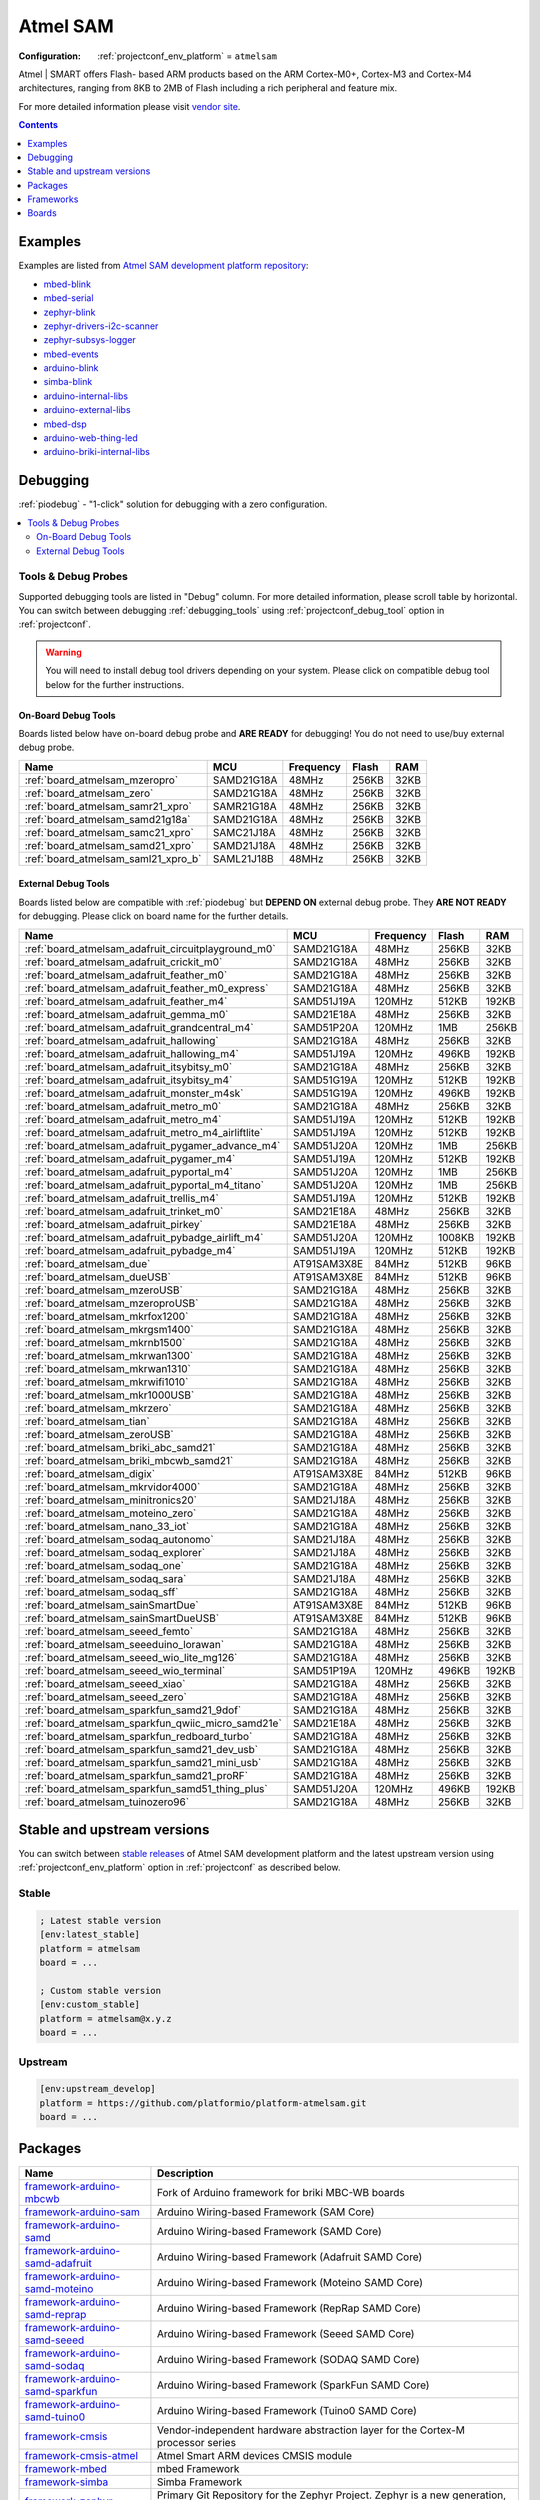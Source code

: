 ..  Copyright (c) 2014-present PlatformIO <contact@platformio.org>
    Licensed under the Apache License, Version 2.0 (the "License");
    you may not use this file except in compliance with the License.
    You may obtain a copy of the License at
       http://www.apache.org/licenses/LICENSE-2.0
    Unless required by applicable law or agreed to in writing, software
    distributed under the License is distributed on an "AS IS" BASIS,
    WITHOUT WARRANTIES OR CONDITIONS OF ANY KIND, either express or implied.
    See the License for the specific language governing permissions and
    limitations under the License.

.. _platform_atmelsam:

Atmel SAM
=========

:Configuration:
  :ref:`projectconf_env_platform` = ``atmelsam``

Atmel | SMART offers Flash- based ARM products based on the ARM Cortex-M0+, Cortex-M3 and Cortex-M4 architectures, ranging from 8KB to 2MB of Flash including a rich peripheral and feature mix.

For more detailed information please visit `vendor site <http://www.atmel.com/products/microcontrollers/arm/default.aspx?utm_source=platformio.org&utm_medium=docs>`_.

.. contents:: Contents
    :local:
    :depth: 1


Examples
--------

Examples are listed from `Atmel SAM development platform repository <https://github.com/platformio/platform-atmelsam/tree/master/examples?utm_source=platformio.org&utm_medium=docs>`_:

* `mbed-blink <https://github.com/platformio/platform-atmelsam/tree/master/examples/mbed-blink?utm_source=platformio.org&utm_medium=docs>`_
* `mbed-serial <https://github.com/platformio/platform-atmelsam/tree/master/examples/mbed-serial?utm_source=platformio.org&utm_medium=docs>`_
* `zephyr-blink <https://github.com/platformio/platform-atmelsam/tree/master/examples/zephyr-blink?utm_source=platformio.org&utm_medium=docs>`_
* `zephyr-drivers-i2c-scanner <https://github.com/platformio/platform-atmelsam/tree/master/examples/zephyr-drivers-i2c-scanner?utm_source=platformio.org&utm_medium=docs>`_
* `zephyr-subsys-logger <https://github.com/platformio/platform-atmelsam/tree/master/examples/zephyr-subsys-logger?utm_source=platformio.org&utm_medium=docs>`_
* `mbed-events <https://github.com/platformio/platform-atmelsam/tree/master/examples/mbed-events?utm_source=platformio.org&utm_medium=docs>`_
* `arduino-blink <https://github.com/platformio/platform-atmelsam/tree/master/examples/arduino-blink?utm_source=platformio.org&utm_medium=docs>`_
* `simba-blink <https://github.com/platformio/platform-atmelsam/tree/master/examples/simba-blink?utm_source=platformio.org&utm_medium=docs>`_
* `arduino-internal-libs <https://github.com/platformio/platform-atmelsam/tree/master/examples/arduino-internal-libs?utm_source=platformio.org&utm_medium=docs>`_
* `arduino-external-libs <https://github.com/platformio/platform-atmelsam/tree/master/examples/arduino-external-libs?utm_source=platformio.org&utm_medium=docs>`_
* `mbed-dsp <https://github.com/platformio/platform-atmelsam/tree/master/examples/mbed-dsp?utm_source=platformio.org&utm_medium=docs>`_
* `arduino-web-thing-led <https://github.com/platformio/platform-atmelsam/tree/master/examples/arduino-web-thing-led?utm_source=platformio.org&utm_medium=docs>`_
* `arduino-briki-internal-libs <https://github.com/platformio/platform-atmelsam/tree/master/examples/arduino-briki-internal-libs?utm_source=platformio.org&utm_medium=docs>`_

Debugging
---------

:ref:`piodebug` - "1-click" solution for debugging with a zero configuration.

.. contents::
    :local:


Tools & Debug Probes
~~~~~~~~~~~~~~~~~~~~

Supported debugging tools are listed in "Debug" column. For more detailed
information, please scroll table by horizontal.
You can switch between debugging :ref:`debugging_tools` using
:ref:`projectconf_debug_tool` option in :ref:`projectconf`.

.. warning::
    You will need to install debug tool drivers depending on your system.
    Please click on compatible debug tool below for the further instructions.


On-Board Debug Tools
^^^^^^^^^^^^^^^^^^^^

Boards listed below have on-board debug probe and **ARE READY** for debugging!
You do not need to use/buy external debug probe.


.. list-table::
    :header-rows:  1

    * - Name
      - MCU
      - Frequency
      - Flash
      - RAM
    * - :ref:`board_atmelsam_mzeropro`
      - SAMD21G18A
      - 48MHz
      - 256KB
      - 32KB
    * - :ref:`board_atmelsam_zero`
      - SAMD21G18A
      - 48MHz
      - 256KB
      - 32KB
    * - :ref:`board_atmelsam_samr21_xpro`
      - SAMR21G18A
      - 48MHz
      - 256KB
      - 32KB
    * - :ref:`board_atmelsam_samd21g18a`
      - SAMD21G18A
      - 48MHz
      - 256KB
      - 32KB
    * - :ref:`board_atmelsam_samc21_xpro`
      - SAMC21J18A
      - 48MHz
      - 256KB
      - 32KB
    * - :ref:`board_atmelsam_samd21_xpro`
      - SAMD21J18A
      - 48MHz
      - 256KB
      - 32KB
    * - :ref:`board_atmelsam_saml21_xpro_b`
      - SAML21J18B
      - 48MHz
      - 256KB
      - 32KB


External Debug Tools
^^^^^^^^^^^^^^^^^^^^

Boards listed below are compatible with :ref:`piodebug` but **DEPEND ON**
external debug probe. They **ARE NOT READY** for debugging.
Please click on board name for the further details.


.. list-table::
    :header-rows:  1

    * - Name
      - MCU
      - Frequency
      - Flash
      - RAM
    * - :ref:`board_atmelsam_adafruit_circuitplayground_m0`
      - SAMD21G18A
      - 48MHz
      - 256KB
      - 32KB
    * - :ref:`board_atmelsam_adafruit_crickit_m0`
      - SAMD21G18A
      - 48MHz
      - 256KB
      - 32KB
    * - :ref:`board_atmelsam_adafruit_feather_m0`
      - SAMD21G18A
      - 48MHz
      - 256KB
      - 32KB
    * - :ref:`board_atmelsam_adafruit_feather_m0_express`
      - SAMD21G18A
      - 48MHz
      - 256KB
      - 32KB
    * - :ref:`board_atmelsam_adafruit_feather_m4`
      - SAMD51J19A
      - 120MHz
      - 512KB
      - 192KB
    * - :ref:`board_atmelsam_adafruit_gemma_m0`
      - SAMD21E18A
      - 48MHz
      - 256KB
      - 32KB
    * - :ref:`board_atmelsam_adafruit_grandcentral_m4`
      - SAMD51P20A
      - 120MHz
      - 1MB
      - 256KB
    * - :ref:`board_atmelsam_adafruit_hallowing`
      - SAMD21G18A
      - 48MHz
      - 256KB
      - 32KB
    * - :ref:`board_atmelsam_adafruit_hallowing_m4`
      - SAMD51J19A
      - 120MHz
      - 496KB
      - 192KB
    * - :ref:`board_atmelsam_adafruit_itsybitsy_m0`
      - SAMD21G18A
      - 48MHz
      - 256KB
      - 32KB
    * - :ref:`board_atmelsam_adafruit_itsybitsy_m4`
      - SAMD51G19A
      - 120MHz
      - 512KB
      - 192KB
    * - :ref:`board_atmelsam_adafruit_monster_m4sk`
      - SAMD51G19A
      - 120MHz
      - 496KB
      - 192KB
    * - :ref:`board_atmelsam_adafruit_metro_m0`
      - SAMD21G18A
      - 48MHz
      - 256KB
      - 32KB
    * - :ref:`board_atmelsam_adafruit_metro_m4`
      - SAMD51J19A
      - 120MHz
      - 512KB
      - 192KB
    * - :ref:`board_atmelsam_adafruit_metro_m4_airliftlite`
      - SAMD51J19A
      - 120MHz
      - 512KB
      - 192KB
    * - :ref:`board_atmelsam_adafruit_pygamer_advance_m4`
      - SAMD51J20A
      - 120MHz
      - 1MB
      - 256KB
    * - :ref:`board_atmelsam_adafruit_pygamer_m4`
      - SAMD51J19A
      - 120MHz
      - 512KB
      - 192KB
    * - :ref:`board_atmelsam_adafruit_pyportal_m4`
      - SAMD51J20A
      - 120MHz
      - 1MB
      - 256KB
    * - :ref:`board_atmelsam_adafruit_pyportal_m4_titano`
      - SAMD51J20A
      - 120MHz
      - 1MB
      - 256KB
    * - :ref:`board_atmelsam_adafruit_trellis_m4`
      - SAMD51J19A
      - 120MHz
      - 512KB
      - 192KB
    * - :ref:`board_atmelsam_adafruit_trinket_m0`
      - SAMD21E18A
      - 48MHz
      - 256KB
      - 32KB
    * - :ref:`board_atmelsam_adafruit_pirkey`
      - SAMD21E18A
      - 48MHz
      - 256KB
      - 32KB
    * - :ref:`board_atmelsam_adafruit_pybadge_airlift_m4`
      - SAMD51J20A
      - 120MHz
      - 1008KB
      - 192KB
    * - :ref:`board_atmelsam_adafruit_pybadge_m4`
      - SAMD51J19A
      - 120MHz
      - 512KB
      - 192KB
    * - :ref:`board_atmelsam_due`
      - AT91SAM3X8E
      - 84MHz
      - 512KB
      - 96KB
    * - :ref:`board_atmelsam_dueUSB`
      - AT91SAM3X8E
      - 84MHz
      - 512KB
      - 96KB
    * - :ref:`board_atmelsam_mzeroUSB`
      - SAMD21G18A
      - 48MHz
      - 256KB
      - 32KB
    * - :ref:`board_atmelsam_mzeroproUSB`
      - SAMD21G18A
      - 48MHz
      - 256KB
      - 32KB
    * - :ref:`board_atmelsam_mkrfox1200`
      - SAMD21G18A
      - 48MHz
      - 256KB
      - 32KB
    * - :ref:`board_atmelsam_mkrgsm1400`
      - SAMD21G18A
      - 48MHz
      - 256KB
      - 32KB
    * - :ref:`board_atmelsam_mkrnb1500`
      - SAMD21G18A
      - 48MHz
      - 256KB
      - 32KB
    * - :ref:`board_atmelsam_mkrwan1300`
      - SAMD21G18A
      - 48MHz
      - 256KB
      - 32KB
    * - :ref:`board_atmelsam_mkrwan1310`
      - SAMD21G18A
      - 48MHz
      - 256KB
      - 32KB
    * - :ref:`board_atmelsam_mkrwifi1010`
      - SAMD21G18A
      - 48MHz
      - 256KB
      - 32KB
    * - :ref:`board_atmelsam_mkr1000USB`
      - SAMD21G18A
      - 48MHz
      - 256KB
      - 32KB
    * - :ref:`board_atmelsam_mkrzero`
      - SAMD21G18A
      - 48MHz
      - 256KB
      - 32KB
    * - :ref:`board_atmelsam_tian`
      - SAMD21G18A
      - 48MHz
      - 256KB
      - 32KB
    * - :ref:`board_atmelsam_zeroUSB`
      - SAMD21G18A
      - 48MHz
      - 256KB
      - 32KB
    * - :ref:`board_atmelsam_briki_abc_samd21`
      - SAMD21G18A
      - 48MHz
      - 256KB
      - 32KB
    * - :ref:`board_atmelsam_briki_mbcwb_samd21`
      - SAMD21G18A
      - 48MHz
      - 256KB
      - 32KB
    * - :ref:`board_atmelsam_digix`
      - AT91SAM3X8E
      - 84MHz
      - 512KB
      - 96KB
    * - :ref:`board_atmelsam_mkrvidor4000`
      - SAMD21G18A
      - 48MHz
      - 256KB
      - 32KB
    * - :ref:`board_atmelsam_minitronics20`
      - SAMD21J18A
      - 48MHz
      - 256KB
      - 32KB
    * - :ref:`board_atmelsam_moteino_zero`
      - SAMD21G18A
      - 48MHz
      - 256KB
      - 32KB
    * - :ref:`board_atmelsam_nano_33_iot`
      - SAMD21G18A
      - 48MHz
      - 256KB
      - 32KB
    * - :ref:`board_atmelsam_sodaq_autonomo`
      - SAMD21J18A
      - 48MHz
      - 256KB
      - 32KB
    * - :ref:`board_atmelsam_sodaq_explorer`
      - SAMD21J18A
      - 48MHz
      - 256KB
      - 32KB
    * - :ref:`board_atmelsam_sodaq_one`
      - SAMD21G18A
      - 48MHz
      - 256KB
      - 32KB
    * - :ref:`board_atmelsam_sodaq_sara`
      - SAMD21J18A
      - 48MHz
      - 256KB
      - 32KB
    * - :ref:`board_atmelsam_sodaq_sff`
      - SAMD21G18A
      - 48MHz
      - 256KB
      - 32KB
    * - :ref:`board_atmelsam_sainSmartDue`
      - AT91SAM3X8E
      - 84MHz
      - 512KB
      - 96KB
    * - :ref:`board_atmelsam_sainSmartDueUSB`
      - AT91SAM3X8E
      - 84MHz
      - 512KB
      - 96KB
    * - :ref:`board_atmelsam_seeed_femto`
      - SAMD21G18A
      - 48MHz
      - 256KB
      - 32KB
    * - :ref:`board_atmelsam_seeeduino_lorawan`
      - SAMD21G18A
      - 48MHz
      - 256KB
      - 32KB
    * - :ref:`board_atmelsam_seeed_wio_lite_mg126`
      - SAMD21G18A
      - 48MHz
      - 256KB
      - 32KB
    * - :ref:`board_atmelsam_seeed_wio_terminal`
      - SAMD51P19A
      - 120MHz
      - 496KB
      - 192KB
    * - :ref:`board_atmelsam_seeed_xiao`
      - SAMD21G18A
      - 48MHz
      - 256KB
      - 32KB
    * - :ref:`board_atmelsam_seeed_zero`
      - SAMD21G18A
      - 48MHz
      - 256KB
      - 32KB
    * - :ref:`board_atmelsam_sparkfun_samd21_9dof`
      - SAMD21G18A
      - 48MHz
      - 256KB
      - 32KB
    * - :ref:`board_atmelsam_sparkfun_qwiic_micro_samd21e`
      - SAMD21E18A
      - 48MHz
      - 256KB
      - 32KB
    * - :ref:`board_atmelsam_sparkfun_redboard_turbo`
      - SAMD21G18A
      - 48MHz
      - 256KB
      - 32KB
    * - :ref:`board_atmelsam_sparkfun_samd21_dev_usb`
      - SAMD21G18A
      - 48MHz
      - 256KB
      - 32KB
    * - :ref:`board_atmelsam_sparkfun_samd21_mini_usb`
      - SAMD21G18A
      - 48MHz
      - 256KB
      - 32KB
    * - :ref:`board_atmelsam_sparkfun_samd21_proRF`
      - SAMD21G18A
      - 48MHz
      - 256KB
      - 32KB
    * - :ref:`board_atmelsam_sparkfun_samd51_thing_plus`
      - SAMD51J20A
      - 120MHz
      - 496KB
      - 192KB
    * - :ref:`board_atmelsam_tuinozero96`
      - SAMD21G18A
      - 48MHz
      - 256KB
      - 32KB


Stable and upstream versions
----------------------------

You can switch between `stable releases <https://github.com/platformio/platform-atmelsam/releases>`__
of Atmel SAM development platform and the latest upstream version using
:ref:`projectconf_env_platform` option in :ref:`projectconf` as described below.

Stable
~~~~~~

.. code-block:: ini

    ; Latest stable version
    [env:latest_stable]
    platform = atmelsam
    board = ...

    ; Custom stable version
    [env:custom_stable]
    platform = atmelsam@x.y.z
    board = ...

Upstream
~~~~~~~~

.. code-block:: ini

    [env:upstream_develop]
    platform = https://github.com/platformio/platform-atmelsam.git
    board = ...


Packages
--------

.. list-table::
    :header-rows:  1

    * - Name
      - Description

    * - `framework-arduino-mbcwb <https://briki.org?utm_source=platformio.org&utm_medium=docs>`__
      - Fork of Arduino framework for briki MBC-WB boards

    * - `framework-arduino-sam <https://github.com/arduino/ArduinoCore-sam?utm_source=platformio.org&utm_medium=docs>`__
      - Arduino Wiring-based Framework (SAM Core)

    * - `framework-arduino-samd <https://github.com/arduino/ArduinoCore-samd?utm_source=platformio.org&utm_medium=docs>`__
      - Arduino Wiring-based Framework (SAMD Core)

    * - `framework-arduino-samd-adafruit <https://github.com/adafruit/ArduinoCore-samd?utm_source=platformio.org&utm_medium=docs>`__
      - Arduino Wiring-based Framework (Adafruit SAMD Core)

    * - `framework-arduino-samd-moteino <https://github.com/LowPowerLab/Arduino?utm_source=platformio.org&utm_medium=docs>`__
      - Arduino Wiring-based Framework (Moteino SAMD Core)

    * - `framework-arduino-samd-reprap <https://github.com/brupje/ArduinoCore-samd?utm_source=platformio.org&utm_medium=docs>`__
      - Arduino Wiring-based Framework (RepRap SAMD Core)

    * - `framework-arduino-samd-seeed <https://github.com/Seeed-Studio/ArduinoCore-samd?utm_source=platformio.org&utm_medium=docs>`__
      - Arduino Wiring-based Framework (Seeed SAMD Core)

    * - `framework-arduino-samd-sodaq <https://github.com/SodaqMoja/SodaqCore-samd?utm_source=platformio.org&utm_medium=docs>`__
      - Arduino Wiring-based Framework (SODAQ SAMD Core)

    * - `framework-arduino-samd-sparkfun <https://github.com/sparkfun/Arduino_Boards/tree/master/sparkfun/samd?utm_source=platformio.org&utm_medium=docs>`__
      - Arduino Wiring-based Framework (SparkFun SAMD Core)

    * - `framework-arduino-samd-tuino0 <https://github.com/gimasi/TUINO_ZERO_96/tree/master/arduino_ide?utm_source=platformio.org&utm_medium=docs>`__
      - Arduino Wiring-based Framework (Tuino0 SAMD Core)

    * - `framework-cmsis <http://www.arm.com/products/processors/cortex-m/cortex-microcontroller-software-interface-standard.php?utm_source=platformio.org&utm_medium=docs>`__
      - Vendor-independent hardware abstraction layer for the Cortex-M processor series

    * - `framework-cmsis-atmel <https://github.com/arduino/ArduinoModule-CMSIS-Atmel?utm_source=platformio.org&utm_medium=docs>`__
      - Atmel Smart ARM devices CMSIS module

    * - `framework-mbed <http://mbed.org?utm_source=platformio.org&utm_medium=docs>`__
      - mbed Framework

    * - `framework-simba <https://github.com/eerimoq/simba?utm_source=platformio.org&utm_medium=docs>`__
      - Simba Framework

    * - `framework-zephyr <https://github.com/zephyrproject-rtos/zephyr?utm_source=platformio.org&utm_medium=docs>`__
      - Primary Git Repository for the Zephyr Project. Zephyr is a new generation, scalable, optimized, secure RTOS for multiple hardware architectures.

    * - `framework-zephyr-canopennode <https://github.com/zephyrproject-rtos/canopennode?utm_source=platformio.org&utm_medium=docs>`__
      - Zephyr module for CANopenNode - a free and open source CANopen Stack

    * - `framework-zephyr-civetweb <https://github.com/zephyrproject-rtos/civetweb?utm_source=platformio.org&utm_medium=docs>`__
      - Zephyr module CivetWeb Embedded C/C++ web server

    * - `framework-zephyr-fatfs <https://github.com/zephyrproject-rtos/fatfs?utm_source=platformio.org&utm_medium=docs>`__
      - Zephyr module for FATFS filesystem

    * - `framework-zephyr-hal-atmel <https://github.com/zephyrproject-rtos/hal_atmel?utm_source=platformio.org&utm_medium=docs>`__
      - Atmel SAM HAL for Zephyr framework

    * - `framework-zephyr-libmetal <https://github.com/zephyrproject-rtos/libmetal?utm_source=platformio.org&utm_medium=docs>`__
      - Zephyr module for HAL abstraction layer used by open-amp

    * - `framework-zephyr-littlefs <https://github.com/zephyrproject-rtos/littlefs?utm_source=platformio.org&utm_medium=docs>`__
      - Zephyr module for littlefs filesystem

    * - `framework-zephyr-loramac-node <https://github.com/zephyrproject-rtos/loramac-node?utm_source=platformio.org&utm_medium=docs>`__
      - Zephyr module for LoRaWAN endpoint stack implementation

    * - `framework-zephyr-lvgl <https://github.com/zephyrproject-rtos/lvgl?utm_source=platformio.org&utm_medium=docs>`__
      - Zephyr module for LittlevGL - an Open-source Embedded GUI Library

    * - `framework-zephyr-mbedtls <https://github.com/zephyrproject-rtos/mbedtls?utm_source=platformio.org&utm_medium=docs>`__
      - mbedTLS module for Zephyr

    * - `framework-zephyr-mcuboot <https://github.com/zephyrproject-rtos/mcuboot?utm_source=platformio.org&utm_medium=docs>`__
      - Zephyr module for MCUboot - a secure bootloader for 32-bit MCUs

    * - `framework-zephyr-mcumgr <https://github.com/zephyrproject-rtos/mcumgr?utm_source=platformio.org&utm_medium=docs>`__
      - Zephyr module for mcumgr management library for 32-bit MCUs

    * - `framework-zephyr-mipi-sys-t <https://github.com/zephyrproject-rtos/mipi-sys-t?utm_source=platformio.org&utm_medium=docs>`__
      - Zephyr module for MIPI System Software Trace

    * - `framework-zephyr-open-amp <https://github.com/zephyrproject-rtos/open-amp?utm_source=platformio.org&utm_medium=docs>`__
      - Zephyr module for Open Asymmetric Multi Processing (OpenAMP) framework

    * - `framework-zephyr-openthread <https://github.com/zephyrproject-rtos/openthread?utm_source=platformio.org&utm_medium=docs>`__
      - OpenThread module for Zephyr

    * - `framework-zephyr-segger <https://github.com/zephyrproject-rtos/segger?utm_source=platformio.org&utm_medium=docs>`__
      - Zephyr module for Segger RTT

    * - `framework-zephyr-tinycbor <https://github.com/zephyrproject-rtos/tinycbor?utm_source=platformio.org&utm_medium=docs>`__
      - Zephyr module for Concise Binary Object Representation Library

    * - `tool-avrdude <http://www.nongnu.org/avrdude/?utm_source=platformio.org&utm_medium=docs>`__
      - AVRDUDE

    * - `tool-bossac <https://sourceforge.net/projects/b-o-s-s-a/?utm_source=platformio.org&utm_medium=docs>`__
      - BOSSA CLI

    * - `tool-cmake <https://cmake.org?utm_source=platformio.org&utm_medium=docs>`__
      - CMake is an open-source, cross-platform family of tools designed to build, test and package software.

    * - `tool-dtc <https://git.kernel.org/pub/scm/utils/dtc/dtc.git/about/?utm_source=platformio.org&utm_medium=docs>`__
      - Device tree compiler

    * - `tool-gperf <https://www.gnu.org/software/gperf?utm_source=platformio.org&utm_medium=docs>`__
      - GNU gperf is a perfect hash function generator.

    * - `tool-jlink <https://www.segger.com/downloads/jlink/?utm_source=platformio.org&utm_medium=docs>`__
      - SEGGER J-Link Software and Documentation Pack

    * - `tool-mbctool <https://briki.org?utm_source=platformio.org&utm_medium=docs>`__
      - MBC-WB Uploader Application

    * - `tool-ninja <https://ninja-build.org?utm_source=platformio.org&utm_medium=docs>`__
      - Ninja is a small build system with a focus on speed.

    * - `tool-openocd <http://openocd.org?utm_source=platformio.org&utm_medium=docs>`__
      - OpenOCD

    * - `toolchain-gccarmnoneeabi <https://launchpad.net/gcc-arm-embedded?utm_source=platformio.org&utm_medium=docs>`__
      - gcc-arm-embedded

.. warning::
    **Linux Users**:

        * Install "udev" rules :ref:`faq_udev_rules`
        * Raspberry Pi users, please read this article
          `Enable serial port on Raspberry Pi <https://hallard.me/enable-serial-port-on-raspberry-pi/>`__.


    **Windows Users:**

        Please check that you have a correctly installed USB driver from board
        manufacturer


Frameworks
----------
.. list-table::
    :header-rows:  1

    * - Name
      - Description

    * - :ref:`framework_arduino`
      - Arduino Wiring-based Framework allows writing cross-platform software to control devices attached to a wide range of Arduino boards to create all kinds of creative coding, interactive objects, spaces or physical experiences.

    * - :ref:`framework_mbed`
      - The mbed framework The mbed SDK has been designed to provide enough hardware abstraction to be intuitive and concise, yet powerful enough to build complex projects. It is built on the low-level ARM CMSIS APIs, allowing you to code down to the metal if needed. In addition to RTOS, USB and Networking libraries, a cookbook of hundreds of reusable peripheral and module libraries have been built on top of the SDK by the mbed Developer Community.

    * - :ref:`framework_simba`
      - Simba is an RTOS and build framework. It aims to make embedded programming easy and portable.

    * - :ref:`framework_zephyr`
      - The Zephyr Project is a scalable real-time operating system (RTOS) supporting multiple hardware architectures, optimized for resource constrained devices, and built with safety and security in mind.

Boards
------

.. note::
    * You can list pre-configured boards by :ref:`cmd_boards` command or
      `PlatformIO Boards Explorer <https://platformio.org/boards>`_
    * For more detailed ``board`` information please scroll the tables below by
      horizontally.

Adafruit
~~~~~~~~

.. list-table::
    :header-rows:  1

    * - Name
      - Debug
      - MCU
      - Frequency
      - Flash
      - RAM
    * - :ref:`board_atmelsam_adafruit_circuitplayground_m0`
      - External
      - SAMD21G18A
      - 48MHz
      - 256KB
      - 32KB
    * - :ref:`board_atmelsam_adafruit_crickit_m0`
      - External
      - SAMD21G18A
      - 48MHz
      - 256KB
      - 32KB
    * - :ref:`board_atmelsam_adafruit_feather_m0`
      - External
      - SAMD21G18A
      - 48MHz
      - 256KB
      - 32KB
    * - :ref:`board_atmelsam_adafruit_feather_m0_express`
      - External
      - SAMD21G18A
      - 48MHz
      - 256KB
      - 32KB
    * - :ref:`board_atmelsam_adafruit_feather_m4`
      - External
      - SAMD51J19A
      - 120MHz
      - 512KB
      - 192KB
    * - :ref:`board_atmelsam_adafruit_gemma_m0`
      - External
      - SAMD21E18A
      - 48MHz
      - 256KB
      - 32KB
    * - :ref:`board_atmelsam_adafruit_grandcentral_m4`
      - External
      - SAMD51P20A
      - 120MHz
      - 1MB
      - 256KB
    * - :ref:`board_atmelsam_adafruit_hallowing`
      - External
      - SAMD21G18A
      - 48MHz
      - 256KB
      - 32KB
    * - :ref:`board_atmelsam_adafruit_hallowing_m4`
      - External
      - SAMD51J19A
      - 120MHz
      - 496KB
      - 192KB
    * - :ref:`board_atmelsam_adafruit_itsybitsy_m0`
      - External
      - SAMD21G18A
      - 48MHz
      - 256KB
      - 32KB
    * - :ref:`board_atmelsam_adafruit_itsybitsy_m4`
      - External
      - SAMD51G19A
      - 120MHz
      - 512KB
      - 192KB
    * - :ref:`board_atmelsam_adafruit_monster_m4sk`
      - External
      - SAMD51G19A
      - 120MHz
      - 496KB
      - 192KB
    * - :ref:`board_atmelsam_adafruit_metro_m0`
      - External
      - SAMD21G18A
      - 48MHz
      - 256KB
      - 32KB
    * - :ref:`board_atmelsam_adafruit_metro_m4`
      - External
      - SAMD51J19A
      - 120MHz
      - 512KB
      - 192KB
    * - :ref:`board_atmelsam_adafruit_metro_m4_airliftlite`
      - External
      - SAMD51J19A
      - 120MHz
      - 512KB
      - 192KB
    * - :ref:`board_atmelsam_adafruit_pygamer_advance_m4`
      - External
      - SAMD51J20A
      - 120MHz
      - 1MB
      - 256KB
    * - :ref:`board_atmelsam_adafruit_pygamer_m4`
      - External
      - SAMD51J19A
      - 120MHz
      - 512KB
      - 192KB
    * - :ref:`board_atmelsam_adafruit_pyportal_m4`
      - External
      - SAMD51J20A
      - 120MHz
      - 1MB
      - 256KB
    * - :ref:`board_atmelsam_adafruit_pyportal_m4_titano`
      - External
      - SAMD51J20A
      - 120MHz
      - 1MB
      - 256KB
    * - :ref:`board_atmelsam_adafruit_trellis_m4`
      - External
      - SAMD51J19A
      - 120MHz
      - 512KB
      - 192KB
    * - :ref:`board_atmelsam_adafruit_trinket_m0`
      - External
      - SAMD21E18A
      - 48MHz
      - 256KB
      - 32KB
    * - :ref:`board_atmelsam_adafruit_pirkey`
      - External
      - SAMD21E18A
      - 48MHz
      - 256KB
      - 32KB
    * - :ref:`board_atmelsam_adafruit_pybadge_airlift_m4`
      - External
      - SAMD51J20A
      - 120MHz
      - 1008KB
      - 192KB
    * - :ref:`board_atmelsam_adafruit_pybadge_m4`
      - External
      - SAMD51J19A
      - 120MHz
      - 512KB
      - 192KB

Arduino
~~~~~~~

.. list-table::
    :header-rows:  1

    * - Name
      - Debug
      - MCU
      - Frequency
      - Flash
      - RAM
    * - :ref:`board_atmelsam_due`
      - External
      - AT91SAM3X8E
      - 84MHz
      - 512KB
      - 96KB
    * - :ref:`board_atmelsam_dueUSB`
      - External
      - AT91SAM3X8E
      - 84MHz
      - 512KB
      - 96KB
    * - :ref:`board_atmelsam_mzeroUSB`
      - External
      - SAMD21G18A
      - 48MHz
      - 256KB
      - 32KB
    * - :ref:`board_atmelsam_mzeroproUSB`
      - External
      - SAMD21G18A
      - 48MHz
      - 256KB
      - 32KB
    * - :ref:`board_atmelsam_mzeropro`
      - On-board
      - SAMD21G18A
      - 48MHz
      - 256KB
      - 32KB
    * - :ref:`board_atmelsam_mkrfox1200`
      - External
      - SAMD21G18A
      - 48MHz
      - 256KB
      - 32KB
    * - :ref:`board_atmelsam_mkrgsm1400`
      - External
      - SAMD21G18A
      - 48MHz
      - 256KB
      - 32KB
    * - :ref:`board_atmelsam_mkrnb1500`
      - External
      - SAMD21G18A
      - 48MHz
      - 256KB
      - 32KB
    * - :ref:`board_atmelsam_mkrwan1300`
      - External
      - SAMD21G18A
      - 48MHz
      - 256KB
      - 32KB
    * - :ref:`board_atmelsam_mkrwan1310`
      - External
      - SAMD21G18A
      - 48MHz
      - 256KB
      - 32KB
    * - :ref:`board_atmelsam_mkrwifi1010`
      - External
      - SAMD21G18A
      - 48MHz
      - 256KB
      - 32KB
    * - :ref:`board_atmelsam_mkr1000USB`
      - External
      - SAMD21G18A
      - 48MHz
      - 256KB
      - 32KB
    * - :ref:`board_atmelsam_mkrzero`
      - External
      - SAMD21G18A
      - 48MHz
      - 256KB
      - 32KB
    * - :ref:`board_atmelsam_tian`
      - External
      - SAMD21G18A
      - 48MHz
      - 256KB
      - 32KB
    * - :ref:`board_atmelsam_zero`
      - On-board
      - SAMD21G18A
      - 48MHz
      - 256KB
      - 32KB
    * - :ref:`board_atmelsam_zeroUSB`
      - External
      - SAMD21G18A
      - 48MHz
      - 256KB
      - 32KB
    * - :ref:`board_atmelsam_mkrvidor4000`
      - External
      - SAMD21G18A
      - 48MHz
      - 256KB
      - 32KB
    * - :ref:`board_atmelsam_nano_33_iot`
      - External
      - SAMD21G18A
      - 48MHz
      - 256KB
      - 32KB

Atmel
~~~~~

.. list-table::
    :header-rows:  1

    * - Name
      - Debug
      - MCU
      - Frequency
      - Flash
      - RAM
    * - :ref:`board_atmelsam_samr21_xpro`
      - On-board
      - SAMR21G18A
      - 48MHz
      - 256KB
      - 32KB
    * - :ref:`board_atmelsam_samd21g18a`
      - On-board
      - SAMD21G18A
      - 48MHz
      - 256KB
      - 32KB
    * - :ref:`board_atmelsam_samc21_xpro`
      - On-board
      - SAMC21J18A
      - 48MHz
      - 256KB
      - 32KB
    * - :ref:`board_atmelsam_samd21_xpro`
      - On-board
      - SAMD21J18A
      - 48MHz
      - 256KB
      - 32KB
    * - :ref:`board_atmelsam_saml21_xpro_b`
      - On-board
      - SAML21J18B
      - 48MHz
      - 256KB
      - 32KB

Digistump
~~~~~~~~~

.. list-table::
    :header-rows:  1

    * - Name
      - Debug
      - MCU
      - Frequency
      - Flash
      - RAM
    * - :ref:`board_atmelsam_digix`
      - External
      - AT91SAM3X8E
      - 84MHz
      - 512KB
      - 96KB

Gimasi
~~~~~~

.. list-table::
    :header-rows:  1

    * - Name
      - Debug
      - MCU
      - Frequency
      - Flash
      - RAM
    * - :ref:`board_atmelsam_tuinozero96`
      - External
      - SAMD21G18A
      - 48MHz
      - 256KB
      - 32KB

LowPowerLab
~~~~~~~~~~~

.. list-table::
    :header-rows:  1

    * - Name
      - Debug
      - MCU
      - Frequency
      - Flash
      - RAM
    * - :ref:`board_atmelsam_current_ranger`
      - No
      - SAMD21G18A
      - 48MHz
      - 256KB
      - 32KB
    * - :ref:`board_atmelsam_moteino_zero`
      - External
      - SAMD21G18A
      - 48MHz
      - 256KB
      - 32KB

ReprapWorld
~~~~~~~~~~~

.. list-table::
    :header-rows:  1

    * - Name
      - Debug
      - MCU
      - Frequency
      - Flash
      - RAM
    * - :ref:`board_atmelsam_minitronics20`
      - External
      - SAMD21J18A
      - 48MHz
      - 256KB
      - 32KB

SODAQ
~~~~~

.. list-table::
    :header-rows:  1

    * - Name
      - Debug
      - MCU
      - Frequency
      - Flash
      - RAM
    * - :ref:`board_atmelsam_sodaq_autonomo`
      - External
      - SAMD21J18A
      - 48MHz
      - 256KB
      - 32KB
    * - :ref:`board_atmelsam_sodaq_explorer`
      - External
      - SAMD21J18A
      - 48MHz
      - 256KB
      - 32KB
    * - :ref:`board_atmelsam_sodaq_one`
      - External
      - SAMD21G18A
      - 48MHz
      - 256KB
      - 32KB
    * - :ref:`board_atmelsam_sodaq_sara`
      - External
      - SAMD21J18A
      - 48MHz
      - 256KB
      - 32KB
    * - :ref:`board_atmelsam_sodaq_sff`
      - External
      - SAMD21G18A
      - 48MHz
      - 256KB
      - 32KB

SainSmart
~~~~~~~~~

.. list-table::
    :header-rows:  1

    * - Name
      - Debug
      - MCU
      - Frequency
      - Flash
      - RAM
    * - :ref:`board_atmelsam_sainSmartDue`
      - External
      - AT91SAM3X8E
      - 84MHz
      - 512KB
      - 96KB
    * - :ref:`board_atmelsam_sainSmartDueUSB`
      - External
      - AT91SAM3X8E
      - 84MHz
      - 512KB
      - 96KB

Seeed
~~~~~

.. list-table::
    :header-rows:  1

    * - Name
      - Debug
      - MCU
      - Frequency
      - Flash
      - RAM
    * - :ref:`board_atmelsam_seeed_femto`
      - External
      - SAMD21G18A
      - 48MHz
      - 256KB
      - 32KB
    * - :ref:`board_atmelsam_seeeduino_lorawan`
      - External
      - SAMD21G18A
      - 48MHz
      - 256KB
      - 32KB
    * - :ref:`board_atmelsam_seeed_wio_lite_mg126`
      - External
      - SAMD21G18A
      - 48MHz
      - 256KB
      - 32KB
    * - :ref:`board_atmelsam_seeed_wio_terminal`
      - External
      - SAMD51P19A
      - 120MHz
      - 496KB
      - 192KB
    * - :ref:`board_atmelsam_seeed_xiao`
      - External
      - SAMD21G18A
      - 48MHz
      - 256KB
      - 32KB
    * - :ref:`board_atmelsam_seeed_zero`
      - External
      - SAMD21G18A
      - 48MHz
      - 256KB
      - 32KB

SparkFun
~~~~~~~~

.. list-table::
    :header-rows:  1

    * - Name
      - Debug
      - MCU
      - Frequency
      - Flash
      - RAM
    * - :ref:`board_atmelsam_sparkfun_samd21_9dof`
      - External
      - SAMD21G18A
      - 48MHz
      - 256KB
      - 32KB
    * - :ref:`board_atmelsam_sparkfun_qwiic_micro_samd21e`
      - External
      - SAMD21E18A
      - 48MHz
      - 256KB
      - 32KB
    * - :ref:`board_atmelsam_sparkfun_redboard_turbo`
      - External
      - SAMD21G18A
      - 48MHz
      - 256KB
      - 32KB
    * - :ref:`board_atmelsam_sparkfun_samd21_dev_usb`
      - External
      - SAMD21G18A
      - 48MHz
      - 256KB
      - 32KB
    * - :ref:`board_atmelsam_sparkfun_samd21_mini_usb`
      - External
      - SAMD21G18A
      - 48MHz
      - 256KB
      - 32KB
    * - :ref:`board_atmelsam_sparkfun_samd21_proRF`
      - External
      - SAMD21G18A
      - 48MHz
      - 256KB
      - 32KB
    * - :ref:`board_atmelsam_sparkfun_samd51_thing_plus`
      - External
      - SAMD51J20A
      - 120MHz
      - 496KB
      - 192KB

meteca
~~~~~~

.. list-table::
    :header-rows:  1

    * - Name
      - Debug
      - MCU
      - Frequency
      - Flash
      - RAM
    * - :ref:`board_atmelsam_briki_abc_samd21`
      - External
      - SAMD21G18A
      - 48MHz
      - 256KB
      - 32KB
    * - :ref:`board_atmelsam_briki_mbcwb_samd21`
      - External
      - SAMD21G18A
      - 48MHz
      - 256KB
      - 32KB
